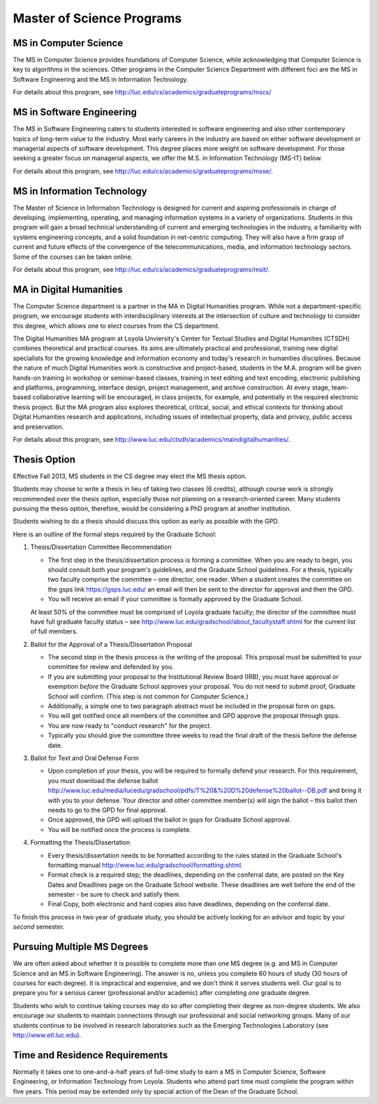 Master of Science Programs
======================================

.. index:: MS in Computer Science

MS in Computer Science
----------------------------

The MS in Computer Science provides foundations of Computer Science, while
acknowledging that Computer Science is key to algorithms in the sciences.
Other programs in the Computer Science Department with different foci are the
MS in Software Engineering and the MS in Information Technology.

For details about this program, see http://luc.edu/cs/academics/graduateprograms/mscs/

.. index:: MS in Software Engineering

MS in Software Engineering
----------------------------

The MS in Software Engineering caters to students interested in software engineering 
and also other contemporary topics of long-term value to the industry. 
Most early careers in the industry are based on either software development 
or managerial aspects of software development. 
This degree places more weight on software development. 
For those seeking a greater focus on managerial aspects, 
we offer the M.S. in Information Technology (MS-IT) below.

For details about this program, see http://luc.edu/cs/academics/graduateprograms/msse/.

.. index::  MS in Information Technology

MS in Information Technology
------------------------------

The Master of Science in Information Technology is designed for current and 
aspiring professionals in charge of developing, implementing, operating, 
and managing information systems in a variety of organizations. 
Students in this program will gain a broad technical understanding 
of current and emerging technologies in the industry, 
a familiarity with systems engineering concepts, 
and a solid foundation in net-centric computing. 
They will also have a firm grasp of current and future effects of the 
convergence of the telecommunications, media, and information technology sectors.
Some of the courses can be taken online.

.. true? dumped for now
    All course work can be completed online, and the online program includes an 
    intensive on-site immersion as a capstone.

For details about this program, see http://luc.edu/cs/academics/graduateprograms/msit/.

.. index:: MA in Digital Humanities

MA in Digital Humanities
-----------------------------

The Computer Science department is a partner in the MA in Digital Humanities program. 
While not a department-specific
program, we encourage students with interdisciplinary interests at the 
intersection of culture and technology to 
consider this degree, which allows one to elect courses from the CS department.

The Digital Humanities MA program at Loyola Unviersity's
Center for Textual Studies and Digital Humanities (CTSDH) combines 
theoretical and practical courses. 
Its aims are ultimately practical and professional, 
training new digital specialists for the growing knowledge and 
information economy and today's research in humanities disciplines. 
Because the nature of much Digital Humanities work is constructive and project-based, 
students in the M.A. program will be given hands-on training in workshop 
or seminar-based classes, training in text editing and text encoding, 
electronic publishing and platforms, programming, interface design, project management, 
and archive construction. At every stage, 
team-based collaborative learning will be encouraged, in class projects, 
for example, and potentially in the required electronic thesis project. 
But the MA program also explores theoretical, critical, social, 
and ethical contexts for thinking about Digital Humanities research and applications, 
including issues of intellectual property, data and privacy, public access and preservation. 

For details about this program, see http://www.luc.edu/ctsdh/academics/maindigitalhumanities/.

.. index:: thesis option

.. _thesis_option:

Thesis Option
---------------------

Effective Fall 2013, MS students in the CS degree may elect the MS thesis option.

Students may choose to write a thesis in lieu of taking two classes (6 credits), 
although course work is strongly recommended over the thesis option, 
especially those not planning on a research-oriented career. Many students
pursuing the thesis option, therefore, 
would be considering a PhD program at another institution. 

Students wishing to do a thesis should discuss this option as early as 
possible with the GPD. 

Here is an outline of the formal steps required by the Graduate School:

#.  Thesis/Dissertation Committee Recommendation

    -  The first step in the thesis/dissertation process is forming a
       committee. When you are ready to begin, you should consult both your
       program's guidelines, and the Graduate School guidelines. For a
       thesis, typically two faculty comprise the committee – one director,
       one reader. When a student creates the committee on the gsps link
       `https://gsps.luc.edu/ <https://gsps.luc.edu/>`_ an email will then
       be sent to the director for approval and then the GPD.
    -  You will receive an email if your committee is formally approved by
       the Graduate School.

    At least 50% of the committee must be comprised of Loyola graduate
    faculty; the director of the committee must have full graduate faculty
    status – see
    http://www.luc.edu/gradschool/about\_facultystaff.shtml
    for the current list of full members.

#.  Ballot for the Approval of a Thesis/Dissertation Proposal

    -  The second step in the thesis process is the writing of the proposal.
       This proposal must be submitted to your committee for review and
       defended by you.
    -  If you are submitting your proposal to the Institutional Review Board
       (IRB), you must have approval or exemption *before* the Graduate
       School approves your proposal. You do not need to submit proof,
       Graduate School will confirm. (This step is not common for Computer Science.)
    -  Additionally, a simple one to two paragraph abstract must be included
       in the proposal form on gsps.
    -  You will get notified once all members of the committee and GPD
       approve the proposal through gsps.
    -  You are now ready to "conduct research" for the project. 
    -  Typically you should give the committee three weeks to read the final
       draft of the thesis before the defense date.

#.  Ballot for Text and Oral Defense Form

    -  Upon completion of your thesis, you will be required to formally
       defend your research. For this requirement, you must download the
       defense ballot
       http://www.luc.edu/media/lucedu/gradschool/pdfs/T%20&%20D%20defense%20ballot--DB.pdf
       and bring it with you to your defense. Your director and other
       committee member(s) will sign the ballot – this ballot then needs to
       go to the GPD for final approval. 
    -  Once approved, the GPD will upload
       the ballot in gsps for Graduate School approval. 
    -  You will be notified
       once the process is complete.
  

#.  Formatting the Thesis/Dissertation

    -   Every thesis/dissertation needs to be formatted according to the rules
        stated in the Graduate School's formatting manual
        http://www.luc.edu/gradschool/formatting.shtml.
    -   Format check is a required step; the deadlines, depending on the
        conferral date, are posted on the Key Dates and Deadlines page on the
        Graduate School website.  These deadlines are well before the end of the
        semester - be sure to check and satisfy them.
    -   Final Copy, both electronic and hard copies also have deadlines,
        depending on the conferral date.

To finish this process in two year of graduate study, 
you should be actively looking for 
an advisor and topic by your *second* semester.

Pursuing Multiple MS Degrees
-------------------------------

We are often asked about whether it is possible to complete more than one MS degree 
(e.g. and MS in Computer Science and an MS in Software Engineering). 
The answer is no, unless you complete 60 hours of study (30 hours of courses for
each degree). It is impractical and expensive, and we don't think it serves students well. 
Our goal is to prepare you
for a serious career (professional and/or academic) after completing *one* graduate degree.

Students who wish to continue taking courses may do so after completing their degree 
as non-degree students. We also
encourage our students to maintain connections through our professional 
and social networking groups. Many of our
students continue to be involved in research laboratories such as the 
Emerging Technologies Laboratory
(see http://www.etl.luc.edu).

.. index:: time for program

Time and Residence Requirements
------------------------------------------

Normally it takes one to one-and-a-half years of full-time study to earn a 
MS in Computer Science, Software Engineering, or Information Technology from Loyola. 
Students who attend part time must complete the program within five years. 
This period may be extended only by special action of the Dean of the Graduate School.
